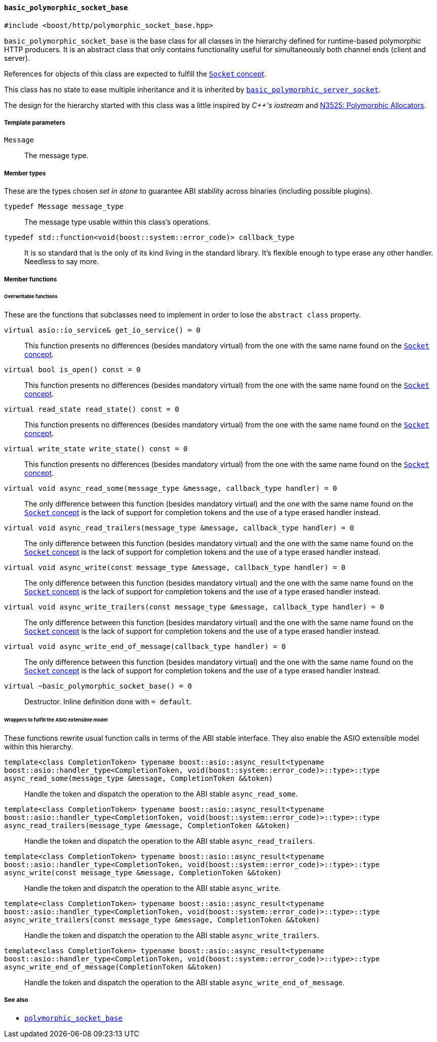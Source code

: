 [[basic_polymorphic_socket_base]]
==== `basic_polymorphic_socket_base`

[source,cpp]
----
#include <boost/http/polymorphic_socket_base.hpp>
----

`basic_polymorphic_socket_base` is the base class for all classes in the
hierarchy defined for runtime-based polymorphic HTTP producers. It is an
abstract class that only contains functionality useful for simultaneously both
channel ends (client and server).

References for objects of this class are expected to fulfill the
<<socket_concept,`Socket` concept>>.

This class has no state to ease multiple inheritance and it is inherited by
<<basic_polymorphic_server_socket,`basic_polymorphic_server_socket`>>.

The design for the hierarchy started with this class was a little inspired by
_{cpp}'s iostream_ and
http://www.open-std.org/jtc1/sc22/wg21/docs/papers/2013/n3525.pdf[N3525:
Polymorphic Allocators].

===== Template parameters

`Message`::

  The message type.

===== Member types

These are the types chosen _set in stone_ to guarantee ABI stability across
binaries (including possible plugins).

`typedef Message message_type`::

  The message type usable within this class's operations.

`typedef std::function<void(boost::system::error_code)> callback_type`::

  It is so standard that is the only of its kind living in the standard
  library. It's flexible enough to type erase any other handler. Needless to say
  more.

===== Member functions

====== Overwritable functions

These are the functions that subclasses need to implement in order to lose the
`abstract class` property.

`virtual asio::io_service& get_io_service() = 0`::

  This function presents no differences (besides mandatory virtual) from the one
  with the same name found on the <<socket_concept,`Socket` concept>>.

`virtual bool is_open() const = 0`::

  This function presents no differences (besides mandatory virtual) from the one
  with the same name found on the <<socket_concept,`Socket` concept>>.

`virtual read_state read_state() const = 0`::

  This function presents no differences (besides mandatory virtual) from the one
  with the same name found on the <<socket_concept,`Socket` concept>>.

`virtual write_state write_state() const = 0`::

  This function presents no differences (besides mandatory virtual) from the one
  with the same name found on the <<socket_concept,`Socket` concept>>.

`virtual void async_read_some(message_type &message, callback_type handler) = 0`::

  The only difference between this function (besides mandatory virtual) and the
  one with the same name found on the <<socket_concept,`Socket` concept>> is the
  lack of support for completion tokens and the use of a type erased handler
  instead.

`virtual void async_read_trailers(message_type &message, callback_type handler) = 0`::

  The only difference between this function (besides mandatory virtual) and the
  one with the same name found on the <<socket_concept,`Socket` concept>> is the
  lack of support for completion tokens and the use of a type erased handler
  instead.

`virtual void async_write(const message_type &message, callback_type handler) = 0`::

  The only difference between this function (besides mandatory virtual) and the
  one with the same name found on the <<socket_concept,`Socket` concept>> is the
  lack of support for completion tokens and the use of a type erased handler
  instead.

`virtual void async_write_trailers(const message_type &message, callback_type handler) = 0`::

  The only difference between this function (besides mandatory virtual) and the
  one with the same name found on the <<socket_concept,`Socket` concept>> is the
  lack of support for completion tokens and the use of a type erased handler
  instead.

`virtual void async_write_end_of_message(callback_type handler) = 0`::

  The only difference between this function (besides mandatory virtual) and the
  one with the same name found on the <<socket_concept,`Socket` concept>> is the
  lack of support for completion tokens and the use of a type erased handler
  instead.

`virtual ~basic_polymorphic_socket_base() = 0`::

  Destructor. Inline definition done with `= default`.

====== Wrappers to fulfill the ASIO extensible model

These functions rewrite usual function calls in terms of the ABI stable
interface. They also enable the ASIO extensible model within this hierarchy.

`template<class CompletionToken> typename boost::asio::async_result<typename boost::asio::handler_type<CompletionToken, void(boost::system::error_code)>::type>::type async_read_some(message_type &message, CompletionToken &&token)`::

  Handle the token and dispatch the operation to the ABI stable
  `async_read_some`.

`template<class CompletionToken> typename boost::asio::async_result<typename boost::asio::handler_type<CompletionToken, void(boost::system::error_code)>::type>::type async_read_trailers(message_type &message, CompletionToken &&token)`::

  Handle the token and dispatch the operation to the ABI stable
  `async_read_trailers`.

`template<class CompletionToken> typename boost::asio::async_result<typename boost::asio::handler_type<CompletionToken, void(boost::system::error_code)>::type>::type async_write(const message_type &message, CompletionToken &&token)`::

  Handle the token and dispatch the operation to the ABI stable
  `async_write`.

`template<class CompletionToken> typename boost::asio::async_result<typename boost::asio::handler_type<CompletionToken, void(boost::system::error_code)>::type>::type async_write_trailers(const message_type &message, CompletionToken &&token)`::

  Handle the token and dispatch the operation to the ABI stable
  `async_write_trailers`.

`template<class CompletionToken> typename boost::asio::async_result<typename boost::asio::handler_type<CompletionToken, void(boost::system::error_code)>::type>::type async_write_end_of_message(CompletionToken &&token)`::

  Handle the token and dispatch the operation to the ABI stable
  `async_write_end_of_message`.

===== See also

* <<polymorphic_socket_base,`polymorphic_socket_base`>>
